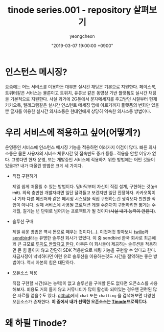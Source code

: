 #+HUGO_BASE_DIR: ../../
#+HUGO_SECTION: ./posts
#+HUGO_DRAFT: true

#+HUGO_WEIGHT: auto
#+HUGO_AUTO_SET_LASTMOD: t
#+HUGO_TAGS: tinode golang chat "instant messaging"

#+TITLE: tinode series.001 - repository 살펴보기
#+LAYOUT: post
#+AUTHOR: yeongcheon
#+DATE: "2019-03-07 19:00:00 +0900"

* 인스턴스 메시징?
  요즘에는 어느 서비스를 이용하든 대부분 실시간 채팅은 기본으로 지원한다. 페이스북, 트위터같은 서비스는 물론이고 트위치, 유튜브 같은 동영상 기반 플랫폼도 실시간 채팅을 기본적으로 지원한다. 사실 과거에 2G폰에서 문자메세지를 주고받던 시절부터 현재 카카오톡, 텔레그램같은 실시간 인스턴트 메세징 앱에 이르기까지 플랫폼의 변화만 있을 뿐 글자를 이용한 실시간 의사소통은 현대인에게 상당히 익숙한 의사소통 방법이다.

* 우리 서비스에 적용하고 싶어(어떻게?)
  운영중인 서비스에 인스턴스 메시징 기능을 적용하면 여러가지 이점이 많다. 빠른 의사소통은 물론 사용자의 서비스 체류시간 및 접속빈도 증가 등등.. 적용을 안할 이유가 없다. 그렇다면 현재 운영, 또는 개발중인 서비스에 적용하기 위한 방법에는 어떤 것들이 있을까? 내가 떠올린 방법은 크게 세 가지다.

  * 직접 구현하기

	제일 쉽게 떠올릴 수 있는 방법이다. 밑바닥부터 자신이 직접 설계, 구현하는 것(+git init+). 의욕 충만한 개발자라면 일단 달려들고 보겠지만 일단 진정하자. 카카오톡이나 기타 다른 메신저와 같은 메시징 시스템을 직접 구현하는건 생각보다 만만한 작업이 아니다. 실제 서비스에 사용될 프로덕션 레벨 수준까지 구현하려면 짧게는 수개월, 길게는 년 단위로 넘어가는 프로젝트가 될 것이다(+사실 내가 능력이 안된다+).

  * 솔루션 구매

	제일 쉬운 방법은 역시 돈으로 떼우는 것이다(...). 이것저것 찾아보니 [[https://www.twilio.com][twilio]]와 [[https://sendbird.com/][sendbird]]라는 유명한 솔루션 회사가 있었다. 이 중 sendbird 한국 회사로 최근에 꽤 큰 규모로 [[https://estimastory.com/2019/02/20/sendbird/][투자도 받았다고 한다.]] 아무튼 이 회사들이 제공하는 솔루션을 적용하면 큰 힘 들이지 않고 간단히 SDK 적용만으로 채팅 기능을 구현할 수 있다고 한다. 자금사정이 넉넉하다면 이런 유료 솔루션을 이용하는것도 시간을 절약하는 좋은 방법이다. 역시 자본의 힘은 대단하다.

  * 오픈소스 적용

	직접 구현할 시간(또는 능력)이 없고 솔루션을 구매할 돈도 없다면 오픈소스를 사용해보자. 비용도 거의 들지 않고 커뮤니티가 많이 활성화 되어있는 경우엔 관련된 많은 자료를 얻을수도 있다. [[https://github.com][github]]에서 =chat= 또는 =chatting= 을 검색해보면 다양한 오픈소스가 존재한다. *이 중에서 내가 선택한 오픈소스는 [[https://github.com/tinode][Tinode]]프로젝트다.*

* 왜 하필 Tinode?
